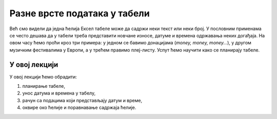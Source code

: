 Разне врсте података у табели
==============================

Већ смо видели да једна ћелија Ексел табеле може да садржи неки текст или неки број.
У пословним применама се често дешава да у табели треба представити новчане износе,
датуме и времена одржавања неких догађаја.
На овом часу ћемо проћи кроз три примера:
у једном се бавимо донацијама (*money, money, money...*),
у другом музичким фестивалима у Европи, а у трећем правимо плеј-листу.
Успут ћемо научити како се планирају табеле.


У овој лекцији
----------------------------

У овој лекцији ћемо обрадити:

1. планирање табеле,
2. унос датума и времена у табелу,
3. рачун са подацима који представљају датум и време,
4. оквире око ћелије и поравнавање садржаја ћелије.

